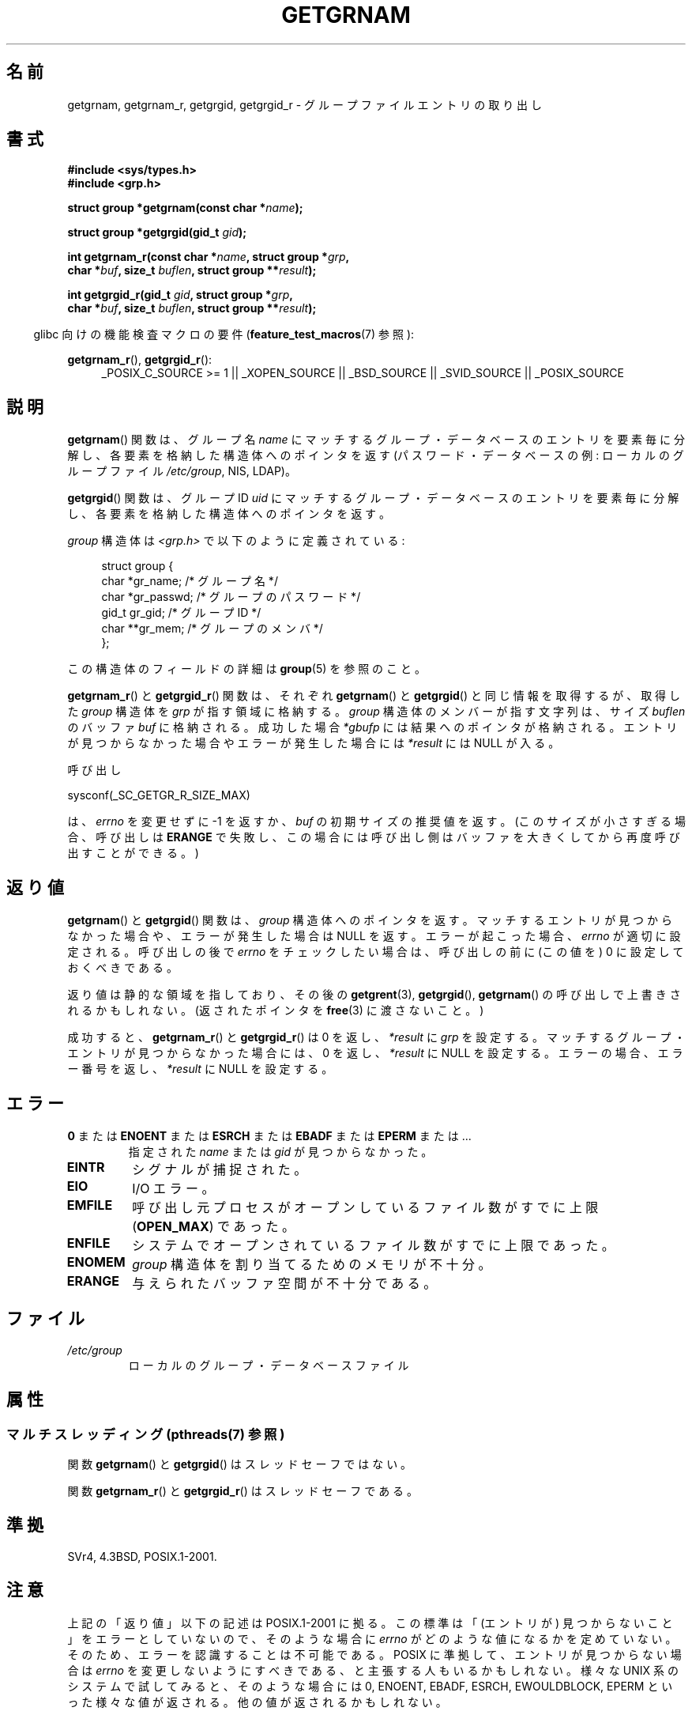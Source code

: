 .\" Copyright 1993 David Metcalfe (david@prism.demon.co.uk)
.\"
.\" %%%LICENSE_START(VERBATIM)
.\" Permission is granted to make and distribute verbatim copies of this
.\" manual provided the copyright notice and this permission notice are
.\" preserved on all copies.
.\"
.\" Permission is granted to copy and distribute modified versions of this
.\" manual under the conditions for verbatim copying, provided that the
.\" entire resulting derived work is distributed under the terms of a
.\" permission notice identical to this one.
.\"
.\" Since the Linux kernel and libraries are constantly changing, this
.\" manual page may be incorrect or out-of-date.  The author(s) assume no
.\" responsibility for errors or omissions, or for damages resulting from
.\" the use of the information contained herein.  The author(s) may not
.\" have taken the same level of care in the production of this manual,
.\" which is licensed free of charge, as they might when working
.\" professionally.
.\"
.\" Formatted or processed versions of this manual, if unaccompanied by
.\" the source, must acknowledge the copyright and authors of this work.
.\" %%%LICENSE_END
.\"
.\" References consulted:
.\"     Linux libc source code
.\"     Lewine's _POSIX Programmer's Guide_ (O'Reilly & Associates, 1991)
.\"     386BSD man pages
.\"
.\" Modified 1993-07-24 by Rik Faith (faith@cs.unc.edu)
.\" Modified 2003-11-15 by aeb
.\"
.\"*******************************************************************
.\"
.\" This file was generated with po4a. Translate the source file.
.\"
.\"*******************************************************************
.\"
.\" Japanese Version Copyright (c) 1997 HIROFUMI Nishizuka
.\"	all rights reserved.
.\" Translated 1997-12-19, HIROFUMI Nishizuka <nishi@rpts.cl.nec.co.jp>
.\" Updated & Modefied 1999-02-26, Shouichi Saito
.\" Updated & Modified 2004-06-05, Yuichi SATO <ysato444@yahoo.co.jp>
.\" Updated & Modified 2005-09-06, Akihiro MOTOKI <amotoki@dd.iij4u.or.jp>
.\" Updated 2008-12-24, Akihiro MOTOKI, LDP v3.14
.\" Updated 2012-05-01, Akihiro MOTOKI <amotoki@gmail.com>
.\" Updated 2013-07-17, Akihiro MOTOKI <amotoki@gmail.com>
.\" Updated 2013-08-16, Akihiro MOTOKI <amotoki@gmail.com>
.\"
.TH GETGRNAM 3 2013\-07\-22 "" "Linux Programmer's Manual"
.SH 名前
getgrnam, getgrnam_r, getgrgid, getgrgid_r \- グループファイルエントリの取り出し
.SH 書式
.nf
\fB#include <sys/types.h>\fP
\fB#include <grp.h>\fP
.sp
\fBstruct group *getgrnam(const char *\fP\fIname\fP\fB);\fP
.sp
\fBstruct group *getgrgid(gid_t \fP\fIgid\fP\fB);\fP
.sp
\fBint getgrnam_r(const char *\fP\fIname\fP\fB, struct group *\fP\fIgrp\fP\fB,\fP
.br
\fB          char *\fP\fIbuf\fP\fB, size_t \fP\fIbuflen\fP\fB, struct group **\fP\fIresult\fP\fB);\fP
.sp
\fBint getgrgid_r(gid_t \fP\fIgid\fP\fB, struct group *\fP\fIgrp\fP\fB,\fP
.br
\fB          char *\fP\fIbuf\fP\fB, size_t \fP\fIbuflen\fP\fB, struct group **\fP\fIresult\fP\fB);\fP
.fi
.sp
.in -4n
glibc 向けの機能検査マクロの要件 (\fBfeature_test_macros\fP(7)  参照):
.ad l
.in
.sp
\fBgetgrnam_r\fP(), \fBgetgrgid_r\fP():
.RS 4
_POSIX_C_SOURCE\ >=\ 1 || _XOPEN_SOURCE || _BSD_SOURCE || _SVID_SOURCE
|| _POSIX_SOURCE
.RE
.ad b
.SH 説明
\fBgetgrnam\fP()  関数は、グループ名 \fIname\fP にマッチするグループ・データベースのエントリを
要素毎に分解し、各要素を格納した構造体へのポインタを返す (パスワード・データベースの例: ローカルのグループファイル \fI/etc/group\fP,
NIS, LDAP)。
.PP
\fBgetgrgid\fP()  関数は、グループ ID \fIuid\fP にマッチするグループ・データベースのエントリを
要素毎に分解し、各要素を格納した構造体へのポインタを返す。
.PP
\fIgroup\fP 構造体は \fI<grp.h>\fP で以下のように定義されている:
.sp
.in +4n
.nf
struct group {
    char   *gr_name;       /* グループ名 */
    char   *gr_passwd;     /* グループのパスワード */
    gid_t   gr_gid;        /* グループ ID */
    char  **gr_mem;        /* グループのメンバ */
};
.fi
.in
.PP
この構造体のフィールドの詳細は \fBgroup\fP(5)  を参照のこと。
.PP
\fBgetgrnam_r\fP() と \fBgetgrgid_r\fP() 関数は、それぞれ \fBgetgrnam\fP() と
\fBgetgrgid\fP() と同じ情報を取得するが、取得した \fIgroup\fP 構造体を
\fIgrp\fP が指す領域に格納する。\fIgroup\fP 構造体のメンバーが指す文字列は、
サイズ \fIbuflen\fP のバッファ \fIbuf\fP に格納される。成功した場合
\fI*gbufp\fP には結果へのポインタが格納される。エントリが見つからなかった
場合やエラーが発生した場合には \fI*result\fP には NULL が入る。
.PP
呼び出し

    sysconf(_SC_GETGR_R_SIZE_MAX)

は、 \fIerrno\fP を変更せずに \-1 を返すか、 \fIbuf\fP の初期サイズの推奨値を
返す。(このサイズが小さすぎる場合、呼び出しは \fBERANGE\fP で失敗し、この
場合には呼び出し側はバッファを大きくしてから再度呼び出すことができる。)
.SH 返り値
\fBgetgrnam\fP()  と \fBgetgrgid\fP()  関数は、 \fIgroup\fP 構造体へのポインタを返す。
マッチするエントリが見つからなかった場合や、 エラーが発生した場合は NULL を返す。 エラーが起こった場合、 \fIerrno\fP が適切に設定される。
呼び出しの後で \fIerrno\fP をチェックしたい場合は、 呼び出しの前に (この値を) 0 に設定しておくべきである。
.LP
返り値は静的な領域を指しており、その後の \fBgetgrent\fP(3), \fBgetgrgid\fP(), \fBgetgrnam\fP()
の呼び出しで上書きされるかもしれない。 (返されたポインタを \fBfree\fP(3)  に渡さないこと。)
.LP
成功すると、 \fBgetgrnam_r\fP()  と \fBgetgrgid_r\fP()  は 0 を返し、 \fI*result\fP に \fIgrp\fP
を設定する。 マッチするグループ・エントリが見つからなかった場合には、 0 を返し、 \fI*result\fP に NULL を設定する。
エラーの場合、エラー番号を返し、 \fI*result\fP に NULL を設定する。
.SH エラー
.TP 
\fB0\fP または \fBENOENT\fP または \fBESRCH\fP または \fBEBADF\fP または \fBEPERM\fP または ... 
指定された \fIname\fP または \fIgid\fP が見つからなかった。
.TP 
\fBEINTR\fP
シグナルが捕捉された。
.TP 
\fBEIO\fP
I/O エラー。
.TP 
\fBEMFILE\fP
呼び出し元プロセスがオープンしているファイル数が すでに上限 (\fBOPEN_MAX\fP)  であった。
.TP 
\fBENFILE\fP
システムでオープンされているファイル数がすでに上限であった。
.TP 
\fBENOMEM\fP
.\" not in POSIX
.\" to allocate the group structure, or to allocate buffers
\fIgroup\fP 構造体を割り当てるためのメモリが不十分。
.TP 
\fBERANGE\fP
与えられたバッファ空間が不十分である。
.SH ファイル
.TP 
\fI/etc/group\fP
ローカルのグループ・データベースファイル
.SH 属性
.SS "マルチスレッディング (pthreads(7) 参照)"
関数 \fBgetgrnam\fP() と \fBgetgrgid\fP() はスレッドセーフではない。
.LP
関数 \fBgetgrnam_r\fP() と \fBgetgrgid_r\fP() はスレッドセーフである。
.SH 準拠
SVr4, 4.3BSD, POSIX.1\-2001.
.SH 注意
.\" more precisely:
.\" AIX 5.1 - gives ESRCH
.\" OSF1 4.0g - gives EWOULDBLOCK
.\" libc, glibc up to version 2.6, Irix 6.5 - give ENOENT
.\" glibc since version 2.7 - give 0
.\" FreeBSD 4.8, OpenBSD 3.2, NetBSD 1.6 - give EPERM
.\" SunOS 5.8 - gives EBADF
.\" Tru64 5.1b, HP-UX-11i, SunOS 5.7 - give 0
上記の「返り値」以下の記述は POSIX.1\-2001 に拠る。 この標準は「(エントリが) 見つからないこと」をエラーとしていないので、
そのような場合に \fIerrno\fP がどのような値になるかを定めていない。 そのため、エラーを認識することは不可能である。 POSIX
に準拠して、エントリが見つからない場合は \fIerrno\fP を変更しないようにすべきである、と主張する人もいるかもしれない。 様々な UNIX
系のシステムで試してみると、そのような場合には 0, ENOENT, EBADF, ESRCH, EWOULDBLOCK, EPERM
といった様々な値が返される。 他の値が返されるかもしれない。
.SH 関連項目
\fBendgrent\fP(3), \fBfgetgrent\fP(3), \fBgetgrent\fP(3), \fBgetpwnam\fP(3),
\fBsetgrent\fP(3), \fBgroup\fP(5)
.SH この文書について
この man ページは Linux \fIman\-pages\fP プロジェクトのリリース 3.53 の一部
である。プロジェクトの説明とバグ報告に関する情報は
http://www.kernel.org/doc/man\-pages/ に書かれている。
